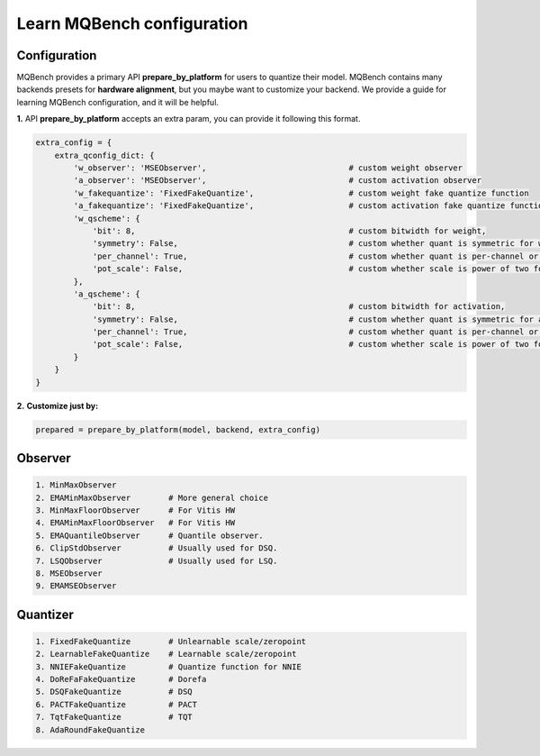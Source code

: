 Learn MQBench configuration
===========================

Configuration
^^^^^^^^^^^^^

MQBench provides a primary API **prepare_by_platform** for users to quantize their model. 
MQBench contains many backends presets for **hardware alignment**, but you maybe want to customize your backend.
We provide a guide for learning MQBench configuration, and it will be helpful.

**1.** API **prepare_by_platform** accepts an extra param, you can provide it following this format.

.. code-block:: python

    extra_config = {
        extra_qconfig_dict: {
            'w_observer': 'MSEObserver',                              # custom weight observer
            'a_observer': 'MSEObserver',                              # custom activation observer
            'w_fakequantize': 'FixedFakeQuantize',                    # custom weight fake quantize function
            'a_fakequantize': 'FixedFakeQuantize',                    # custom activation fake quantize function
            'w_qscheme': {
                'bit': 8,                                             # custom bitwidth for weight,
                'symmetry': False,                                    # custom whether quant is symmetric for weight,
                'per_channel': True,                                  # custom whether quant is per-channel or per-tensor for weight,
                'pot_scale': False,                                   # custom whether scale is power of two for weight.
            },
            'a_qscheme': {
                'bit': 8,                                             # custom bitwidth for activation,
                'symmetry': False,                                    # custom whether quant is symmetric for activation,
                'per_channel': True,                                  # custom whether quant is per-channel or per-tensor for activation,
                'pot_scale': False,                                   # custom whether scale is power of two for activation.
            }
        }
    }


**2.** **Customize just by:**

.. code-block:: python

    prepared = prepare_by_platform(model, backend, extra_config)

Observer
^^^^^^^^

.. code-block:: markdown

    1. MinMaxObserver
    2. EMAMinMaxObserver        # More general choice
    3. MinMaxFloorObserver      # For Vitis HW
    4. EMAMinMaxFloorObserver   # For Vitis HW
    5. EMAQuantileObserver      # Quantile observer.
    6. ClipStdObserver          # Usually used for DSQ.
    7. LSQObserver              # Usually used for LSQ.
    8. MSEObserver
    9. EMAMSEObserver

Quantizer
^^^^^^^^^
.. code-block:: markdown

    1. FixedFakeQuantize        # Unlearnable scale/zeropoint
    2. LearnableFakeQuantize    # Learnable scale/zeropoint
    3. NNIEFakeQuantize         # Quantize function for NNIE
    4. DoReFaFakeQuantize       # Dorefa
    5. DSQFakeQuantize          # DSQ
    6. PACTFakeQuantize         # PACT
    7. TqtFakeQuantize          # TQT
    8. AdaRoundFakeQuantize